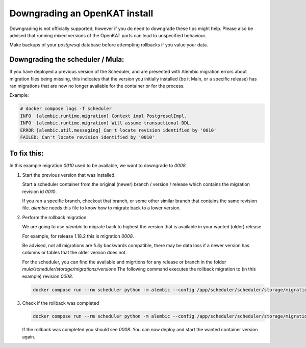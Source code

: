 ==============================
Downgrading an OpenKAT install
==============================

Downgrading is not officially supported, however if you do need to downgrade these tips might help.
Please also be advised that running mixed versions of the OpenKAT parts can lead to unspecified behaviour.

Make backups of your `postgresql` database before attempting rollbacks if you value your data.

Downgrading the scheduler / Mula:
=================================

If you have deployed a previous version of the Scheduler, and are presented with Alembic migration errors about migration files being missing, this indicates that the version you initially installed (be it Main, or a specific release) has ran migrations that are now no longer available for the container or for the process.

Example:

.. code-block:: sh

  # docker compose logs -f scheduler
  INFO  [alembic.runtime.migration] Context impl PostgresqlImpl.
  INFO  [alembic.runtime.migration] Will assume transactional DDL.
  ERROR [alembic.util.messaging] Can't locate revision identified by '0010'
  FAILED: Can't locate revision identified by '0010'


To fix this:
============

In this example migration `0010` used to be available, we want to downgrade to `0008`.

#. Start the previous version that was installed.

   Start a scheduler container from the original (newer) branch / version / release which contains the migration revision id `0010`.

   If you ran a specific branch, checkout that branch, or some other similar branch that contains the same revision file.
   `alembic` needs this file to know how to migrate back to a lower version.

#. Perform the rollback migration

   We are going to use `alembic` to migrate back to highest the version that is available in your wanted (older) release.

   For example, for release 1.18.2 this is migration `0008`.

   Be advised, not all migrations are fully backwards compatible, there may be data loss if a newer version has columns or tables that the older version does not.

   For the scheduler, you can find the available and migrtions for any release or branch in the folder `mula/scheduler/storage/migrations/versions`
   The following command executes the rollback migration to (in this example) revision `0008`.

   .. code-block:: sh

     docker compose run --rm scheduler python -m alembic --config /app/scheduler/scheduler/storage/migrations/alembic.ini downgrade 0008

#. Check if the rollback was completed

   .. code-block:: sh

     docker compose run --rm scheduler python -m alembic --config /app/scheduler/scheduler/storage/migrations/alembic.ini current

   If the rollback was completed you should see `0008`. You can now deploy and start the wanted container version again.
